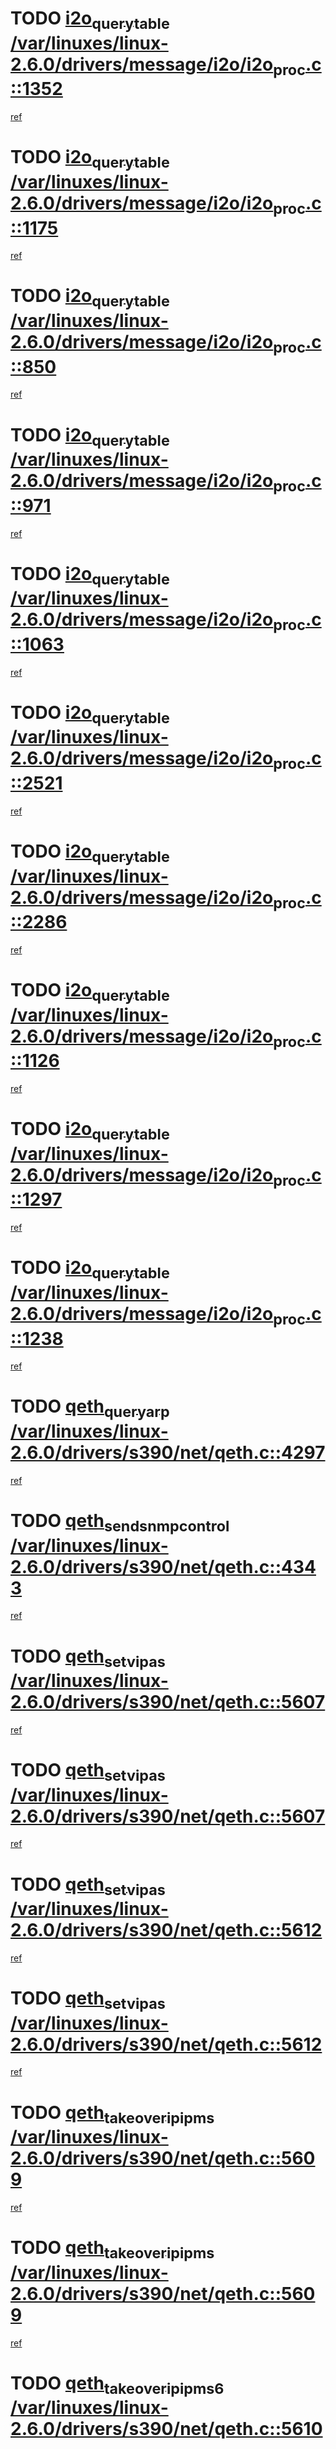 * TODO [[view:/var/linuxes/linux-2.6.0/drivers/message/i2o/i2o_proc.c::face=ovl-face1::linb=1352::colb=9::cole=24][i2o_query_table /var/linuxes/linux-2.6.0/drivers/message/i2o/i2o_proc.c::1352]]
[[view:/var/linuxes/linux-2.6.0/drivers/message/i2o/i2o_proc.c::face=ovl-face2::linb=1349::colb=1::cole=10][ref]]
* TODO [[view:/var/linuxes/linux-2.6.0/drivers/message/i2o/i2o_proc.c::face=ovl-face1::linb=1175::colb=9::cole=24][i2o_query_table /var/linuxes/linux-2.6.0/drivers/message/i2o/i2o_proc.c::1175]]
[[view:/var/linuxes/linux-2.6.0/drivers/message/i2o/i2o_proc.c::face=ovl-face2::linb=1172::colb=1::cole=10][ref]]
* TODO [[view:/var/linuxes/linux-2.6.0/drivers/message/i2o/i2o_proc.c::face=ovl-face1::linb=850::colb=9::cole=24][i2o_query_table /var/linuxes/linux-2.6.0/drivers/message/i2o/i2o_proc.c::850]]
[[view:/var/linuxes/linux-2.6.0/drivers/message/i2o/i2o_proc.c::face=ovl-face2::linb=847::colb=1::cole=10][ref]]
* TODO [[view:/var/linuxes/linux-2.6.0/drivers/message/i2o/i2o_proc.c::face=ovl-face1::linb=971::colb=9::cole=24][i2o_query_table /var/linuxes/linux-2.6.0/drivers/message/i2o/i2o_proc.c::971]]
[[view:/var/linuxes/linux-2.6.0/drivers/message/i2o/i2o_proc.c::face=ovl-face2::linb=969::colb=1::cole=10][ref]]
* TODO [[view:/var/linuxes/linux-2.6.0/drivers/message/i2o/i2o_proc.c::face=ovl-face1::linb=1063::colb=9::cole=24][i2o_query_table /var/linuxes/linux-2.6.0/drivers/message/i2o/i2o_proc.c::1063]]
[[view:/var/linuxes/linux-2.6.0/drivers/message/i2o/i2o_proc.c::face=ovl-face2::linb=1059::colb=1::cole=10][ref]]
* TODO [[view:/var/linuxes/linux-2.6.0/drivers/message/i2o/i2o_proc.c::face=ovl-face1::linb=2521::colb=9::cole=24][i2o_query_table /var/linuxes/linux-2.6.0/drivers/message/i2o/i2o_proc.c::2521]]
[[view:/var/linuxes/linux-2.6.0/drivers/message/i2o/i2o_proc.c::face=ovl-face2::linb=2518::colb=1::cole=10][ref]]
* TODO [[view:/var/linuxes/linux-2.6.0/drivers/message/i2o/i2o_proc.c::face=ovl-face1::linb=2286::colb=9::cole=24][i2o_query_table /var/linuxes/linux-2.6.0/drivers/message/i2o/i2o_proc.c::2286]]
[[view:/var/linuxes/linux-2.6.0/drivers/message/i2o/i2o_proc.c::face=ovl-face2::linb=2283::colb=1::cole=10][ref]]
* TODO [[view:/var/linuxes/linux-2.6.0/drivers/message/i2o/i2o_proc.c::face=ovl-face1::linb=1126::colb=9::cole=24][i2o_query_table /var/linuxes/linux-2.6.0/drivers/message/i2o/i2o_proc.c::1126]]
[[view:/var/linuxes/linux-2.6.0/drivers/message/i2o/i2o_proc.c::face=ovl-face2::linb=1123::colb=1::cole=10][ref]]
* TODO [[view:/var/linuxes/linux-2.6.0/drivers/message/i2o/i2o_proc.c::face=ovl-face1::linb=1297::colb=9::cole=24][i2o_query_table /var/linuxes/linux-2.6.0/drivers/message/i2o/i2o_proc.c::1297]]
[[view:/var/linuxes/linux-2.6.0/drivers/message/i2o/i2o_proc.c::face=ovl-face2::linb=1293::colb=1::cole=10][ref]]
* TODO [[view:/var/linuxes/linux-2.6.0/drivers/message/i2o/i2o_proc.c::face=ovl-face1::linb=1238::colb=9::cole=24][i2o_query_table /var/linuxes/linux-2.6.0/drivers/message/i2o/i2o_proc.c::1238]]
[[view:/var/linuxes/linux-2.6.0/drivers/message/i2o/i2o_proc.c::face=ovl-face2::linb=1235::colb=1::cole=10][ref]]
* TODO [[view:/var/linuxes/linux-2.6.0/drivers/s390/net/qeth.c::face=ovl-face1::linb=4297::colb=11::cole=24][qeth_queryarp /var/linuxes/linux-2.6.0/drivers/s390/net/qeth.c::4297]]
[[view:/var/linuxes/linux-2.6.0/drivers/s390/net/qeth.c::face=ovl-face2::linb=4266::colb=1::cole=10][ref]]
* TODO [[view:/var/linuxes/linux-2.6.0/drivers/s390/net/qeth.c::face=ovl-face1::linb=4343::colb=6::cole=28][qeth_send_snmp_control /var/linuxes/linux-2.6.0/drivers/s390/net/qeth.c::4343]]
[[view:/var/linuxes/linux-2.6.0/drivers/s390/net/qeth.c::face=ovl-face2::linb=4266::colb=1::cole=10][ref]]
* TODO [[view:/var/linuxes/linux-2.6.0/drivers/s390/net/qeth.c::face=ovl-face1::linb=5607::colb=1::cole=15][qeth_set_vipas /var/linuxes/linux-2.6.0/drivers/s390/net/qeth.c::5607]]
[[view:/var/linuxes/linux-2.6.0/drivers/s390/net/qeth.c::face=ovl-face2::linb=5583::colb=2::cole=11][ref]]
* TODO [[view:/var/linuxes/linux-2.6.0/drivers/s390/net/qeth.c::face=ovl-face1::linb=5607::colb=1::cole=15][qeth_set_vipas /var/linuxes/linux-2.6.0/drivers/s390/net/qeth.c::5607]]
[[view:/var/linuxes/linux-2.6.0/drivers/s390/net/qeth.c::face=ovl-face2::linb=5585::colb=7::cole=19][ref]]
* TODO [[view:/var/linuxes/linux-2.6.0/drivers/s390/net/qeth.c::face=ovl-face1::linb=5612::colb=1::cole=15][qeth_set_vipas /var/linuxes/linux-2.6.0/drivers/s390/net/qeth.c::5612]]
[[view:/var/linuxes/linux-2.6.0/drivers/s390/net/qeth.c::face=ovl-face2::linb=5583::colb=2::cole=11][ref]]
* TODO [[view:/var/linuxes/linux-2.6.0/drivers/s390/net/qeth.c::face=ovl-face1::linb=5612::colb=1::cole=15][qeth_set_vipas /var/linuxes/linux-2.6.0/drivers/s390/net/qeth.c::5612]]
[[view:/var/linuxes/linux-2.6.0/drivers/s390/net/qeth.c::face=ovl-face2::linb=5585::colb=7::cole=19][ref]]
* TODO [[view:/var/linuxes/linux-2.6.0/drivers/s390/net/qeth.c::face=ovl-face1::linb=5609::colb=1::cole=22][qeth_takeover_ip_ipms /var/linuxes/linux-2.6.0/drivers/s390/net/qeth.c::5609]]
[[view:/var/linuxes/linux-2.6.0/drivers/s390/net/qeth.c::face=ovl-face2::linb=5583::colb=2::cole=11][ref]]
* TODO [[view:/var/linuxes/linux-2.6.0/drivers/s390/net/qeth.c::face=ovl-face1::linb=5609::colb=1::cole=22][qeth_takeover_ip_ipms /var/linuxes/linux-2.6.0/drivers/s390/net/qeth.c::5609]]
[[view:/var/linuxes/linux-2.6.0/drivers/s390/net/qeth.c::face=ovl-face2::linb=5585::colb=7::cole=19][ref]]
* TODO [[view:/var/linuxes/linux-2.6.0/drivers/s390/net/qeth.c::face=ovl-face1::linb=5610::colb=1::cole=23][qeth_takeover_ip_ipms6 /var/linuxes/linux-2.6.0/drivers/s390/net/qeth.c::5610]]
[[view:/var/linuxes/linux-2.6.0/drivers/s390/net/qeth.c::face=ovl-face2::linb=5583::colb=2::cole=11][ref]]
* TODO [[view:/var/linuxes/linux-2.6.0/drivers/s390/net/qeth.c::face=ovl-face1::linb=5610::colb=1::cole=23][qeth_takeover_ip_ipms6 /var/linuxes/linux-2.6.0/drivers/s390/net/qeth.c::5610]]
[[view:/var/linuxes/linux-2.6.0/drivers/s390/net/qeth.c::face=ovl-face2::linb=5585::colb=7::cole=19][ref]]
* TODO [[view:/var/linuxes/linux-2.6.0/drivers/scsi/osst.c::face=ovl-face1::linb=5424::colb=10::cole=25][new_tape_buffer /var/linuxes/linux-2.6.0/drivers/scsi/osst.c::5424]]
[[view:/var/linuxes/linux-2.6.0/drivers/scsi/osst.c::face=ovl-face2::linb=5387::colb=1::cole=11][ref]]
* TODO [[view:/var/linuxes/linux-2.6.0/drivers/s390/net/qeth.c::face=ovl-face1::linb=9109::colb=23::cole=30][vmalloc /var/linuxes/linux-2.6.0/drivers/s390/net/qeth.c::9109]]
[[view:/var/linuxes/linux-2.6.0/drivers/s390/net/qeth.c::face=ovl-face2::linb=9088::colb=1::cole=10][ref]]
* TODO [[view:/var/linuxes/linux-2.6.0/drivers/s390/net/qeth.c::face=ovl-face1::linb=9109::colb=23::cole=30][vmalloc /var/linuxes/linux-2.6.0/drivers/s390/net/qeth.c::9109]]
[[view:/var/linuxes/linux-2.6.0/drivers/s390/net/qeth.c::face=ovl-face2::linb=9089::colb=1::cole=10][ref]]
* TODO [[view:/var/linuxes/linux-2.6.0/drivers/s390/net/qeth.c::face=ovl-face1::linb=9109::colb=23::cole=30][vmalloc /var/linuxes/linux-2.6.0/drivers/s390/net/qeth.c::9109]]
[[view:/var/linuxes/linux-2.6.0/drivers/s390/net/qeth.c::face=ovl-face2::linb=9100::colb=2::cole=11][ref]]
* TODO [[view:/var/linuxes/linux-2.6.0/drivers/s390/net/qeth.c::face=ovl-face1::linb=9453::colb=19::cole=26][vmalloc /var/linuxes/linux-2.6.0/drivers/s390/net/qeth.c::9453]]
[[view:/var/linuxes/linux-2.6.0/drivers/s390/net/qeth.c::face=ovl-face2::linb=9435::colb=1::cole=10][ref]]
* TODO [[view:/var/linuxes/linux-2.6.0/net/decnet/dn_rules.c::face=ovl-face1::linb=243::colb=12::cole=28][dn_fib_get_table /var/linuxes/linux-2.6.0/net/decnet/dn_rules.c::243]]
[[view:/var/linuxes/linux-2.6.0/net/decnet/dn_rules.c::face=ovl-face2::linb=216::colb=1::cole=10][ref]]
* TODO [[view:/var/linuxes/linux-2.6.0/arch/ppc64/kernel/proc_pmc.c::face=ovl-face1::linb=100::colb=19::cole=29][proc_mkdir /var/linuxes/linux-2.6.0/arch/ppc64/kernel/proc_pmc.c::100]]
[[view:/var/linuxes/linux-2.6.0/arch/ppc64/kernel/proc_pmc.c::face=ovl-face2::linb=99::colb=1::cole=10][ref]]
* TODO [[view:/var/linuxes/linux-2.6.0/drivers/scsi/osst.c::face=ovl-face1::linb=5542::colb=3::cole=15][devfs_remove /var/linuxes/linux-2.6.0/drivers/scsi/osst.c::5542]]
[[view:/var/linuxes/linux-2.6.0/drivers/scsi/osst.c::face=ovl-face2::linb=5537::colb=2::cole=12][ref]]
* TODO [[view:/var/linuxes/linux-2.6.0/drivers/scsi/osst.c::face=ovl-face1::linb=5543::colb=3::cole=15][devfs_remove /var/linuxes/linux-2.6.0/drivers/scsi/osst.c::5543]]
[[view:/var/linuxes/linux-2.6.0/drivers/scsi/osst.c::face=ovl-face2::linb=5537::colb=2::cole=12][ref]]
* TODO [[view:/var/linuxes/linux-2.6.0/drivers/s390/net/qeth.c::face=ovl-face1::linb=8250::colb=3::cole=22][qeth_softsetup_card /var/linuxes/linux-2.6.0/drivers/s390/net/qeth.c::8250]]
[[view:/var/linuxes/linux-2.6.0/drivers/s390/net/qeth.c::face=ovl-face2::linb=8182::colb=1::cole=10][ref]]
* TODO [[view:/var/linuxes/linux-2.6.0/drivers/s390/net/qeth.c::face=ovl-face1::linb=5614::colb=10::cole=21][qeth_setips /var/linuxes/linux-2.6.0/drivers/s390/net/qeth.c::5614]]
[[view:/var/linuxes/linux-2.6.0/drivers/s390/net/qeth.c::face=ovl-face2::linb=5583::colb=2::cole=11][ref]]
* TODO [[view:/var/linuxes/linux-2.6.0/drivers/s390/net/qeth.c::face=ovl-face1::linb=5614::colb=10::cole=21][qeth_setips /var/linuxes/linux-2.6.0/drivers/s390/net/qeth.c::5614]]
[[view:/var/linuxes/linux-2.6.0/drivers/s390/net/qeth.c::face=ovl-face2::linb=5585::colb=7::cole=19][ref]]
* TODO [[view:/var/linuxes/linux-2.6.0/drivers/s390/net/qeth.c::face=ovl-face1::linb=5623::colb=10::cole=22][qeth_setipms /var/linuxes/linux-2.6.0/drivers/s390/net/qeth.c::5623]]
[[view:/var/linuxes/linux-2.6.0/drivers/s390/net/qeth.c::face=ovl-face2::linb=5583::colb=2::cole=11][ref]]
* TODO [[view:/var/linuxes/linux-2.6.0/drivers/s390/net/qeth.c::face=ovl-face1::linb=5623::colb=10::cole=22][qeth_setipms /var/linuxes/linux-2.6.0/drivers/s390/net/qeth.c::5623]]
[[view:/var/linuxes/linux-2.6.0/drivers/s390/net/qeth.c::face=ovl-face2::linb=5585::colb=7::cole=19][ref]]
* TODO [[view:/var/linuxes/linux-2.6.0/drivers/s390/net/qeth.c::face=ovl-face1::linb=7980::colb=11::cole=30][qeth_qdio_establish /var/linuxes/linux-2.6.0/drivers/s390/net/qeth.c::7980]]
[[view:/var/linuxes/linux-2.6.0/drivers/s390/net/qeth.c::face=ovl-face2::linb=7838::colb=1::cole=10][ref]]
* TODO [[view:/var/linuxes/linux-2.6.0/drivers/pci/hotplug/cpci_hotplug_core.c::face=ovl-face1::linb=539::colb=6::cole=25][cpci_configure_slot /var/linuxes/linux-2.6.0/drivers/pci/hotplug/cpci_hotplug_core.c::539]]
[[view:/var/linuxes/linux-2.6.0/drivers/pci/hotplug/cpci_hotplug_core.c::face=ovl-face2::linb=506::colb=1::cole=10][ref]]
* TODO [[view:/var/linuxes/linux-2.6.0/drivers/scsi/osst.c::face=ovl-face1::linb=5545::colb=2::cole=23][devfs_unregister_tape /var/linuxes/linux-2.6.0/drivers/scsi/osst.c::5545]]
[[view:/var/linuxes/linux-2.6.0/drivers/scsi/osst.c::face=ovl-face2::linb=5537::colb=2::cole=12][ref]]
* TODO [[view:/var/linuxes/linux-2.6.0/arch/um/drivers/ubd_kern.c::face=ovl-face1::linb=624::colb=1::cole=12][del_gendisk /var/linuxes/linux-2.6.0/arch/um/drivers/ubd_kern.c::624]]
[[view:/var/linuxes/linux-2.6.0/arch/um/drivers/ubd_kern.c::face=ovl-face2::linb=619::colb=2::cole=11][ref]]
* TODO [[view:/var/linuxes/linux-2.6.0/arch/um/drivers/ubd_kern.c::face=ovl-face1::linb=629::colb=2::cole=13][del_gendisk /var/linuxes/linux-2.6.0/arch/um/drivers/ubd_kern.c::629]]
[[view:/var/linuxes/linux-2.6.0/arch/um/drivers/ubd_kern.c::face=ovl-face2::linb=619::colb=2::cole=11][ref]]
* TODO [[view:/var/linuxes/linux-2.6.0/drivers/pci/hotplug/cpci_hotplug_core.c::face=ovl-face1::linb=864::colb=2::cole=19][pci_hp_deregister /var/linuxes/linux-2.6.0/drivers/pci/hotplug/cpci_hotplug_core.c::864]]
[[view:/var/linuxes/linux-2.6.0/drivers/pci/hotplug/cpci_hotplug_core.c::face=ovl-face2::linb=857::colb=1::cole=10][ref]]
* TODO [[view:/var/linuxes/linux-2.6.0/drivers/pci/hotplug/cpci_hotplug_core.c::face=ovl-face1::linb=415::colb=12::cole=29][pci_hp_deregister /var/linuxes/linux-2.6.0/drivers/pci/hotplug/cpci_hotplug_core.c::415]]
[[view:/var/linuxes/linux-2.6.0/drivers/pci/hotplug/cpci_hotplug_core.c::face=ovl-face2::linb=406::colb=1::cole=10][ref]]
* TODO [[view:/var/linuxes/linux-2.6.0/drivers/s390/scsi/zfcp_erp.c::face=ovl-face1::linb=1133::colb=10::cole=40][zfcp_erp_strategy_check_target /var/linuxes/linux-2.6.0/drivers/s390/scsi/zfcp_erp.c::1133]]
[[view:/var/linuxes/linux-2.6.0/drivers/s390/scsi/zfcp_erp.c::face=ovl-face2::linb=1107::colb=1::cole=11][ref]]
* TODO [[view:/var/linuxes/linux-2.6.0/net/core/dev.c::face=ovl-face1::linb=2457::colb=9::cole=19][dev_ifsioc /var/linuxes/linux-2.6.0/net/core/dev.c::2457]]
[[view:/var/linuxes/linux-2.6.0/net/core/dev.c::face=ovl-face2::linb=2456::colb=3::cole=12][ref]]
* TODO [[view:/var/linuxes/linux-2.6.0/drivers/s390/net/qeth.c::face=ovl-face1::linb=8255::colb=4::cole=24][qeth_register_netdev /var/linuxes/linux-2.6.0/drivers/s390/net/qeth.c::8255]]
[[view:/var/linuxes/linux-2.6.0/drivers/s390/net/qeth.c::face=ovl-face2::linb=8182::colb=1::cole=10][ref]]
* TODO [[view:/var/linuxes/linux-2.6.0/drivers/pci/hotplug/cpci_hotplug_core.c::face=ovl-face1::linb=556::colb=6::cole=27][update_adapter_status /var/linuxes/linux-2.6.0/drivers/pci/hotplug/cpci_hotplug_core.c::556]]
[[view:/var/linuxes/linux-2.6.0/drivers/pci/hotplug/cpci_hotplug_core.c::face=ovl-face2::linb=506::colb=1::cole=10][ref]]
* TODO [[view:/var/linuxes/linux-2.6.0/drivers/pci/hotplug/cpci_hotplug_core.c::face=ovl-face1::linb=480::colb=7::cole=28][update_adapter_status /var/linuxes/linux-2.6.0/drivers/pci/hotplug/cpci_hotplug_core.c::480]]
[[view:/var/linuxes/linux-2.6.0/drivers/pci/hotplug/cpci_hotplug_core.c::face=ovl-face2::linb=466::colb=1::cole=10][ref]]
* TODO [[view:/var/linuxes/linux-2.6.0/drivers/pci/hotplug/cpci_hotplug_core.c::face=ovl-face1::linb=552::colb=6::cole=25][update_latch_status /var/linuxes/linux-2.6.0/drivers/pci/hotplug/cpci_hotplug_core.c::552]]
[[view:/var/linuxes/linux-2.6.0/drivers/pci/hotplug/cpci_hotplug_core.c::face=ovl-face2::linb=506::colb=1::cole=10][ref]]
* TODO [[view:/var/linuxes/linux-2.6.0/drivers/pci/hotplug/cpci_hotplug_core.c::face=ovl-face1::linb=581::colb=7::cole=26][update_latch_status /var/linuxes/linux-2.6.0/drivers/pci/hotplug/cpci_hotplug_core.c::581]]
[[view:/var/linuxes/linux-2.6.0/drivers/pci/hotplug/cpci_hotplug_core.c::face=ovl-face2::linb=506::colb=1::cole=10][ref]]
* TODO [[view:/var/linuxes/linux-2.6.0/drivers/pci/hotplug/cpci_hotplug_core.c::face=ovl-face1::linb=483::colb=7::cole=26][update_latch_status /var/linuxes/linux-2.6.0/drivers/pci/hotplug/cpci_hotplug_core.c::483]]
[[view:/var/linuxes/linux-2.6.0/drivers/pci/hotplug/cpci_hotplug_core.c::face=ovl-face2::linb=466::colb=1::cole=10][ref]]
* TODO [[view:/var/linuxes/linux-2.6.0/drivers/pci/hotplug/acpiphp_pci.c::face=ovl-face1::linb=92::colb=9::cole=32][acpiphp_get_io_resource /var/linuxes/linux-2.6.0/drivers/pci/hotplug/acpiphp_pci.c::92]]
[[view:/var/linuxes/linux-2.6.0/drivers/pci/hotplug/acpiphp_pci.c::face=ovl-face2::linb=91::colb=3::cole=12][ref]]
* TODO [[view:/var/linuxes/linux-2.6.0/drivers/pci/hotplug/acpiphp_pci.c::face=ovl-face1::linb=117::colb=10::cole=30][acpiphp_get_resource /var/linuxes/linux-2.6.0/drivers/pci/hotplug/acpiphp_pci.c::117]]
[[view:/var/linuxes/linux-2.6.0/drivers/pci/hotplug/acpiphp_pci.c::face=ovl-face2::linb=116::colb=4::cole=13][ref]]
* TODO [[view:/var/linuxes/linux-2.6.0/drivers/pci/hotplug/acpiphp_pci.c::face=ovl-face1::linb=150::colb=10::cole=30][acpiphp_get_resource /var/linuxes/linux-2.6.0/drivers/pci/hotplug/acpiphp_pci.c::150]]
[[view:/var/linuxes/linux-2.6.0/drivers/pci/hotplug/acpiphp_pci.c::face=ovl-face2::linb=149::colb=4::cole=13][ref]]
* TODO [[view:/var/linuxes/linux-2.6.0/drivers/pci/hotplug/acpiphp_pci.c::face=ovl-face1::linb=235::colb=9::cole=39][acpiphp_get_resource_with_base /var/linuxes/linux-2.6.0/drivers/pci/hotplug/acpiphp_pci.c::235]]
[[view:/var/linuxes/linux-2.6.0/drivers/pci/hotplug/acpiphp_pci.c::face=ovl-face2::linb=234::colb=3::cole=12][ref]]
* TODO [[view:/var/linuxes/linux-2.6.0/drivers/pci/hotplug/acpiphp_pci.c::face=ovl-face1::linb=254::colb=10::cole=40][acpiphp_get_resource_with_base /var/linuxes/linux-2.6.0/drivers/pci/hotplug/acpiphp_pci.c::254]]
[[view:/var/linuxes/linux-2.6.0/drivers/pci/hotplug/acpiphp_pci.c::face=ovl-face2::linb=253::colb=4::cole=13][ref]]
* TODO [[view:/var/linuxes/linux-2.6.0/drivers/pci/hotplug/acpiphp_pci.c::face=ovl-face1::linb=271::colb=10::cole=40][acpiphp_get_resource_with_base /var/linuxes/linux-2.6.0/drivers/pci/hotplug/acpiphp_pci.c::271]]
[[view:/var/linuxes/linux-2.6.0/drivers/pci/hotplug/acpiphp_pci.c::face=ovl-face2::linb=270::colb=4::cole=13][ref]]
* TODO [[view:/var/linuxes/linux-2.6.0/drivers/s390/net/qeth.c::face=ovl-face1::linb=7873::colb=11::cole=28][qeth_get_unitaddr /var/linuxes/linux-2.6.0/drivers/s390/net/qeth.c::7873]]
[[view:/var/linuxes/linux-2.6.0/drivers/s390/net/qeth.c::face=ovl-face2::linb=7838::colb=1::cole=10][ref]]
* TODO [[view:/var/linuxes/linux-2.6.0/drivers/s390/net/qeth.c::face=ovl-face1::linb=8224::colb=12::cole=31][qeth_hardsetup_card /var/linuxes/linux-2.6.0/drivers/s390/net/qeth.c::8224]]
[[view:/var/linuxes/linux-2.6.0/drivers/s390/net/qeth.c::face=ovl-face2::linb=8182::colb=1::cole=10][ref]]
* TODO [[view:/var/linuxes/linux-2.6.0/drivers/message/i2o/i2o_proc.c::face=ovl-face1::linb=1464::colb=9::cole=25][i2o_query_scalar /var/linuxes/linux-2.6.0/drivers/message/i2o/i2o_proc.c::1464]]
[[view:/var/linuxes/linux-2.6.0/drivers/message/i2o/i2o_proc.c::face=ovl-face2::linb=1460::colb=1::cole=10][ref]]
* TODO [[view:/var/linuxes/linux-2.6.0/drivers/message/i2o/i2o_proc.c::face=ovl-face1::linb=1395::colb=9::cole=25][i2o_query_scalar /var/linuxes/linux-2.6.0/drivers/message/i2o/i2o_proc.c::1395]]
[[view:/var/linuxes/linux-2.6.0/drivers/message/i2o/i2o_proc.c::face=ovl-face2::linb=1391::colb=1::cole=10][ref]]
* TODO [[view:/var/linuxes/linux-2.6.0/drivers/message/i2o/i2o_proc.c::face=ovl-face1::linb=907::colb=9::cole=25][i2o_query_scalar /var/linuxes/linux-2.6.0/drivers/message/i2o/i2o_proc.c::907]]
[[view:/var/linuxes/linux-2.6.0/drivers/message/i2o/i2o_proc.c::face=ovl-face2::linb=903::colb=1::cole=10][ref]]
* TODO [[view:/var/linuxes/linux-2.6.0/drivers/message/i2o/i2o_proc.c::face=ovl-face1::linb=771::colb=9::cole=25][i2o_query_scalar /var/linuxes/linux-2.6.0/drivers/message/i2o/i2o_proc.c::771]]
[[view:/var/linuxes/linux-2.6.0/drivers/message/i2o/i2o_proc.c::face=ovl-face2::linb=767::colb=1::cole=10][ref]]
* TODO [[view:/var/linuxes/linux-2.6.0/drivers/message/i2o/i2o_proc.c::face=ovl-face1::linb=2322::colb=9::cole=25][i2o_query_scalar /var/linuxes/linux-2.6.0/drivers/message/i2o/i2o_proc.c::2322]]
[[view:/var/linuxes/linux-2.6.0/drivers/message/i2o/i2o_proc.c::face=ovl-face2::linb=2319::colb=1::cole=10][ref]]
* TODO [[view:/var/linuxes/linux-2.6.0/drivers/message/i2o/i2o_proc.c::face=ovl-face1::linb=2063::colb=9::cole=25][i2o_query_scalar /var/linuxes/linux-2.6.0/drivers/message/i2o/i2o_proc.c::2063]]
[[view:/var/linuxes/linux-2.6.0/drivers/message/i2o/i2o_proc.c::face=ovl-face2::linb=2060::colb=1::cole=10][ref]]
* TODO [[view:/var/linuxes/linux-2.6.0/drivers/message/i2o/i2o_proc.c::face=ovl-face1::linb=2915::colb=9::cole=25][i2o_query_scalar /var/linuxes/linux-2.6.0/drivers/message/i2o/i2o_proc.c::2915]]
[[view:/var/linuxes/linux-2.6.0/drivers/message/i2o/i2o_proc.c::face=ovl-face2::linb=2912::colb=1::cole=10][ref]]
* TODO [[view:/var/linuxes/linux-2.6.0/drivers/message/i2o/i2o_proc.c::face=ovl-face1::linb=2944::colb=9::cole=25][i2o_query_scalar /var/linuxes/linux-2.6.0/drivers/message/i2o/i2o_proc.c::2944]]
[[view:/var/linuxes/linux-2.6.0/drivers/message/i2o/i2o_proc.c::face=ovl-face2::linb=2912::colb=1::cole=10][ref]]
* TODO [[view:/var/linuxes/linux-2.6.0/drivers/message/i2o/i2o_proc.c::face=ovl-face1::linb=2955::colb=10::cole=26][i2o_query_scalar /var/linuxes/linux-2.6.0/drivers/message/i2o/i2o_proc.c::2955]]
[[view:/var/linuxes/linux-2.6.0/drivers/message/i2o/i2o_proc.c::face=ovl-face2::linb=2912::colb=1::cole=10][ref]]
* TODO [[view:/var/linuxes/linux-2.6.0/drivers/message/i2o/i2o_proc.c::face=ovl-face1::linb=3104::colb=9::cole=25][i2o_query_scalar /var/linuxes/linux-2.6.0/drivers/message/i2o/i2o_proc.c::3104]]
[[view:/var/linuxes/linux-2.6.0/drivers/message/i2o/i2o_proc.c::face=ovl-face2::linb=3101::colb=1::cole=10][ref]]
* TODO [[view:/var/linuxes/linux-2.6.0/drivers/message/i2o/i2o_proc.c::face=ovl-face1::linb=2726::colb=9::cole=25][i2o_query_scalar /var/linuxes/linux-2.6.0/drivers/message/i2o/i2o_proc.c::2726]]
[[view:/var/linuxes/linux-2.6.0/drivers/message/i2o/i2o_proc.c::face=ovl-face2::linb=2723::colb=1::cole=10][ref]]
* TODO [[view:/var/linuxes/linux-2.6.0/drivers/message/i2o/i2o_proc.c::face=ovl-face1::linb=2756::colb=9::cole=25][i2o_query_scalar /var/linuxes/linux-2.6.0/drivers/message/i2o/i2o_proc.c::2756]]
[[view:/var/linuxes/linux-2.6.0/drivers/message/i2o/i2o_proc.c::face=ovl-face2::linb=2723::colb=1::cole=10][ref]]
* TODO [[view:/var/linuxes/linux-2.6.0/drivers/message/i2o/i2o_proc.c::face=ovl-face1::linb=2767::colb=10::cole=26][i2o_query_scalar /var/linuxes/linux-2.6.0/drivers/message/i2o/i2o_proc.c::2767]]
[[view:/var/linuxes/linux-2.6.0/drivers/message/i2o/i2o_proc.c::face=ovl-face2::linb=2723::colb=1::cole=10][ref]]
* TODO [[view:/var/linuxes/linux-2.6.0/drivers/message/i2o/i2o_proc.c::face=ovl-face1::linb=2800::colb=10::cole=26][i2o_query_scalar /var/linuxes/linux-2.6.0/drivers/message/i2o/i2o_proc.c::2800]]
[[view:/var/linuxes/linux-2.6.0/drivers/message/i2o/i2o_proc.c::face=ovl-face2::linb=2723::colb=1::cole=10][ref]]
* TODO [[view:/var/linuxes/linux-2.6.0/drivers/message/i2o/i2o_proc.c::face=ovl-face1::linb=2836::colb=10::cole=26][i2o_query_scalar /var/linuxes/linux-2.6.0/drivers/message/i2o/i2o_proc.c::2836]]
[[view:/var/linuxes/linux-2.6.0/drivers/message/i2o/i2o_proc.c::face=ovl-face2::linb=2723::colb=1::cole=10][ref]]
* TODO [[view:/var/linuxes/linux-2.6.0/drivers/message/i2o/i2o_proc.c::face=ovl-face1::linb=2185::colb=9::cole=25][i2o_query_scalar /var/linuxes/linux-2.6.0/drivers/message/i2o/i2o_proc.c::2185]]
[[view:/var/linuxes/linux-2.6.0/drivers/message/i2o/i2o_proc.c::face=ovl-face2::linb=2182::colb=1::cole=10][ref]]
* TODO [[view:/var/linuxes/linux-2.6.0/drivers/message/i2o/i2o_proc.c::face=ovl-face1::linb=2436::colb=9::cole=25][i2o_query_scalar /var/linuxes/linux-2.6.0/drivers/message/i2o/i2o_proc.c::2436]]
[[view:/var/linuxes/linux-2.6.0/drivers/message/i2o/i2o_proc.c::face=ovl-face2::linb=2433::colb=1::cole=10][ref]]
* TODO [[view:/var/linuxes/linux-2.6.0/drivers/message/i2o/i2o_proc.c::face=ovl-face1::linb=2363::colb=9::cole=25][i2o_query_scalar /var/linuxes/linux-2.6.0/drivers/message/i2o/i2o_proc.c::2363]]
[[view:/var/linuxes/linux-2.6.0/drivers/message/i2o/i2o_proc.c::face=ovl-face2::linb=2360::colb=1::cole=10][ref]]
* TODO [[view:/var/linuxes/linux-2.6.0/drivers/message/i2o/i2o_proc.c::face=ovl-face1::linb=2609::colb=9::cole=25][i2o_query_scalar /var/linuxes/linux-2.6.0/drivers/message/i2o/i2o_proc.c::2609]]
[[view:/var/linuxes/linux-2.6.0/drivers/message/i2o/i2o_proc.c::face=ovl-face2::linb=2606::colb=1::cole=10][ref]]
* TODO [[view:/var/linuxes/linux-2.6.0/drivers/message/i2o/i2o_proc.c::face=ovl-face1::linb=3010::colb=9::cole=25][i2o_query_scalar /var/linuxes/linux-2.6.0/drivers/message/i2o/i2o_proc.c::3010]]
[[view:/var/linuxes/linux-2.6.0/drivers/message/i2o/i2o_proc.c::face=ovl-face2::linb=3007::colb=1::cole=10][ref]]
* TODO [[view:/var/linuxes/linux-2.6.0/drivers/message/i2o/i2o_proc.c::face=ovl-face1::linb=2557::colb=9::cole=25][i2o_query_scalar /var/linuxes/linux-2.6.0/drivers/message/i2o/i2o_proc.c::2557]]
[[view:/var/linuxes/linux-2.6.0/drivers/message/i2o/i2o_proc.c::face=ovl-face2::linb=2554::colb=1::cole=10][ref]]
* TODO [[view:/var/linuxes/linux-2.6.0/drivers/message/i2o/i2o_proc.c::face=ovl-face1::linb=1616::colb=9::cole=25][i2o_query_scalar /var/linuxes/linux-2.6.0/drivers/message/i2o/i2o_proc.c::1616]]
[[view:/var/linuxes/linux-2.6.0/drivers/message/i2o/i2o_proc.c::face=ovl-face2::linb=1613::colb=1::cole=10][ref]]
* TODO [[view:/var/linuxes/linux-2.6.0/drivers/message/i2o/i2o_proc.c::face=ovl-face1::linb=1540::colb=9::cole=25][i2o_query_scalar /var/linuxes/linux-2.6.0/drivers/message/i2o/i2o_proc.c::1540]]
[[view:/var/linuxes/linux-2.6.0/drivers/message/i2o/i2o_proc.c::face=ovl-face2::linb=1536::colb=1::cole=10][ref]]
* TODO [[view:/var/linuxes/linux-2.6.0/drivers/message/i2o/i2o_proc.c::face=ovl-face1::linb=1507::colb=9::cole=25][i2o_query_scalar /var/linuxes/linux-2.6.0/drivers/message/i2o/i2o_proc.c::1507]]
[[view:/var/linuxes/linux-2.6.0/drivers/message/i2o/i2o_proc.c::face=ovl-face2::linb=1504::colb=1::cole=10][ref]]
